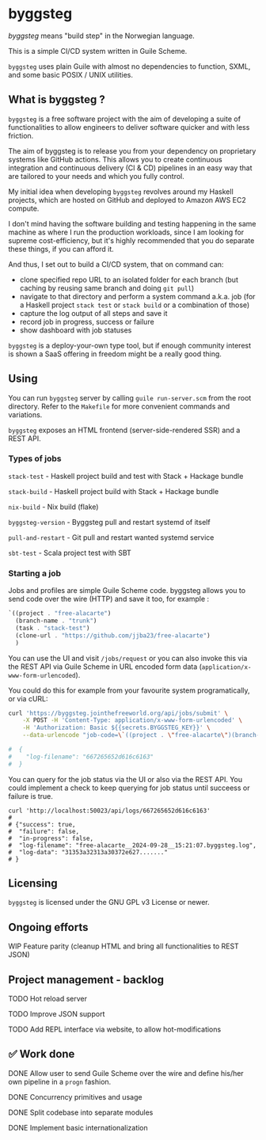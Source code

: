 * byggsteg

/byggsteg/ means "build step" in the Norwegian language.

This is a simple CI/CD system written in Guile Scheme.

~byggsteg~ uses plain Guile with almost no dependencies to function, SXML, and some basic POSIX / UNIX utilities. 

#+begin_html
<img src="./resources/Schermafdruk_2024-10-04_23-28-46.png"/>
#+end_html

** What is byggsteg ?

~byggsteg~ is a free software project with the aim of developing a suite of functionalities to allow engineers to deliver software quicker and with less friction.

The aim of byggsteg is to release you from your dependency on proprietary systems like GitHub actions.
This allows you to create continuous integration and continuous delivery (CI & CD) pipelines in an easy way that are tailored to your needs and which you fully control.

My initial idea when developing ~byggsteg~ revolves around my Haskell projects, which are hosted on GitHub and deployed to Amazon AWS EC2 compute.

I don't mind having the software building and testing happening in the same machine as where I run the production workloads, since I am looking for supreme cost-efficiency, but it's highly recommended that you do separate these things, if you can afford it.

And thus, I set out to build a CI/CD system, that on command can:
- clone specified repo URL to an isolated folder for each branch (but caching by reusing same branch and doing ~git pull~)
- navigate to that directory and perform a system command a.k.a. job (for a Haskell project ~stack test~ or ~stack build~ or a combination of those)
- capture the log output of all steps and save it
- record job in progress, success or failure
- show dashboard with job statuses

~byggsteg~ is a deploy-your-own type tool, but if enough community interest is shown a SaaS offering in freedom might be a really good thing.

** Using

You can run ~byggsteg~ server by calling ~guile run-server.scm~ from the root directory. Refer to the ~Makefile~ for more convenient commands and variations.

~byggsteg~ exposes an HTML frontend (server-side-rendered SSR) and a REST API.

*** Types of jobs

~stack-test~ - Haskell project build and test with Stack + Hackage bundle

~stack-build~ - Haskell project build with Stack + Hackage bundle

~nix-build~ - Nix build (flake)

~byggsteg-version~ - Byggsteg pull and restart systemd of itself

~pull-and-restart~ - Git pull and restart wanted systemd service

~sbt-test~ - Scala project test with SBT

*** Starting a job

Jobs and profiles are simple Guile Scheme code. byggsteg allows you to send code over the wire (HTTP) and save it too, for example :
#+begin_src  scheme
  `((project . "free-alacarte")
    (branch-name . "trunk")
    (task . "stack-test")
    (clone-url . "https://github.com/jjba23/free-alacarte")
    )
#+end_src

You can use the UI and visit ~/jobs/request~ or you can also invoke this via the REST API via Guile Scheme in URL encoded form data (~application/x-www-form-urlencoded~).

You could do this  for example from your favourite system programatically, or via cURL:

#+begin_src sh
curl 'https://byggsteg.jointhefreeworld.org/api/jobs/submit' \
    -X POST -H 'Content-Type: application/x-www-form-urlencoded' \
    -H 'Authorization: Basic ${{secrets.BYGGSTEG_KEY}}' \
    --data-urlencode "job-code=\`((project . \"free-alacarte\")(branch-name . \"trunk\")(task . \"stack-test\")(clone-url . \"https://github.com/jjba23/free-alacarte\"))"
  
#  {
#    "log-filename": "667265652d616c6163"
#  }
#+end_src

You can query for the job status via the UI or also via the REST API. You could implement a check to keep querying for job status until succeess or failure is true.

#+begin_src  shell
  curl 'http://localhost:50023/api/logs/667265652d616c6163'
  #
  # {"success": true,
  #  "failure": false,
  #  "in-progress": false,
  #  "log-filename": "free-alacarte__2024-09-28__15:21:07.byggsteg.log",
  #  "log-data": "31353a32313a30372e627......."
  # }
#+end_src

** Licensing

~byggsteg~ is licensed under the GNU GPL v3 License or newer.

** Ongoing efforts

**** WIP Feature parity (cleanup HTML and bring all functionalities to REST JSON)

** Project management - backlog

**** TODO Hot reload server

**** TODO Improve JSON support

**** TODO Add REPL interface via website, to allow hot-modifications

** ✅ Work done

**** DONE Allow user to send Guile Scheme over the wire and define his/her own pipeline in a ~progn~ fashion.
CLOSED: [2024-10-03 do 13:24]

**** DONE Concurrency primitives and usage
CLOSED: [2024-10-01 di 00:23]

**** DONE Split codebase into separate modules
CLOSED: [2024-09-28 za 12:17]

**** DONE Implement basic internationalization
CLOSED: [2024-10-05 za 14:34]
